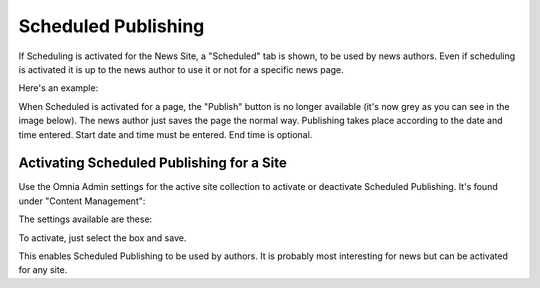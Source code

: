 Scheduled Publishing
===========================

If Scheduling is activated for the News Site, a "Scheduled" tab is shown, to be used by news authors. Even if scheduling is activated it is up to the news author to use it or not for a specific news page.

Here's an example:

.. image:: schedule-news-2-border.png

When Scheduled is activated for a page, the "Publish" button is no longer available (it's now grey as you can see in the image below).  The news author just saves the page the normal way. Publishing takes place according to the date and time entered. Start date and time must be entered. End time is optional.

.. image:: scheduled-publishing-enabled.png

Activating Scheduled Publishing for a Site
**************************************************
Use the Omnia Admin settings for the active site collection to activate or deactivate Scheduled Publishing. It's found under "Content Management":

.. image:: scheduled-settings-box.png

The settings available are these:

.. image:: scheduled-publishing.png

To activate, just select the box and save.

This enables Scheduled Publishing to be used by authors. It is probably most interesting for news but can be activated for any site.



